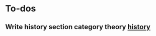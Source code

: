 * To-dos

** Write history section category theory [[file:~/gitRepos/mind-theory-math-code/teach/category-day.org::*Some History /Recommend this be skipped on a first encounter/][history]]





